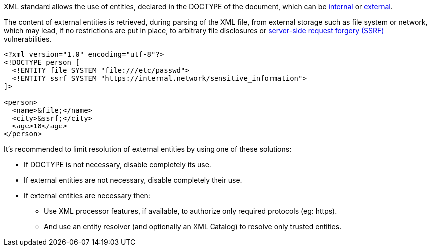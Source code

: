 XML standard allows the use of entities, declared in the DOCTYPE of the document, which can be https://www.w3.org/TR/xml/#sec-internal-ent[internal] or https://www.w3.org/TR/xml/#sec-external-ent[external].

The content of external entities is retrieved, during parsing of the XML file, from external storage such as file system or network, which may lead, if no restrictions are put in place, to arbitrary file disclosures or https://www.owasp.org/index.php/Server_Side_Request_Forgery[server-side request forgery (SSRF)] vulnerabilities.

----
<?xml version="1.0" encoding="utf-8"?>
<!DOCTYPE person [
  <!ENTITY file SYSTEM "file:///etc/passwd">
  <!ENTITY ssrf SYSTEM "https://internal.network/sensitive_information">
]>

<person>
  <name>&file;</name>  
  <city>&ssrf;</city>
  <age>18</age>
</person>

----

It's recommended to limit resolution of external entities by using one of these solutions: 

* If DOCTYPE is not necessary, disable completely its use.
* If external entities are not necessary, disable completely their use.
* If external entities are necessary then:
  ** Use XML processor features, if available, to authorize only required protocols (eg: https).
  ** And use an entity resolver (and optionally an XML Catalog) to resolve only trusted entities.

